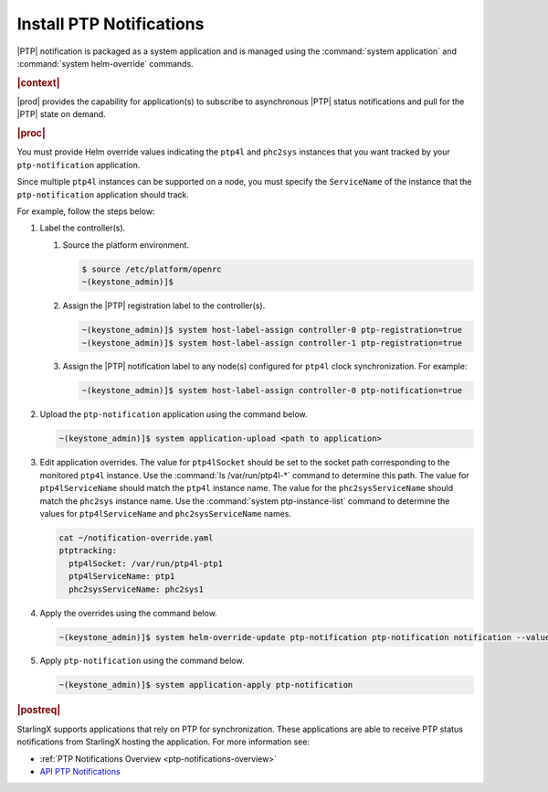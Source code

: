 
.. xqd1614091832213
.. _install-ptp-notifications:

=========================
Install PTP Notifications
=========================

|PTP| notification is packaged as a system application and is managed
using the :command:`system application` and :command:`system helm-override`
commands.

.. rubric:: |context|

|prod| provides the capability for application\(s\) to subscribe to
asynchronous |PTP| status notifications and pull for the |PTP| state on demand.

.. xbooklink :ref:`|prod-long| System Configuration
    <system-configuration-management-overview>`:

.. only:: partner

   .. include:: /_includes/install-ptp-notifications.rest
      :start-after: steps-for-upgrading-ptp-notification
      :end-before: steps-for-upgrading-ptp-notification

.. rubric:: |proc|

You must provide Helm override values indicating the ``ptp4l`` and ``phc2sys``
instances that you want tracked by your ``ptp-notification`` application.

Since multiple ``ptp4l`` instances can be supported on a node, you must specify
the ``ServiceName`` of the instance that the ``ptp-notification`` application
should track.


For example, follow the steps below:

#. Label the controller(s).

   #.  Source the platform environment.

       .. code-block::

          $ source /etc/platform/openrc
          ~(keystone_admin)]$

   #.  Assign the |PTP| registration label to the controller(s).

       .. code-block::

           ~(keystone_admin)]$ system host-label-assign controller-0 ptp-registration=true
           ~(keystone_admin)]$ system host-label-assign controller-1 ptp-registration=true

   #.  Assign the |PTP| notification label to any node(s) configured for ``ptp4l``
       clock synchronization. For example:

       .. code-block::

           ~(keystone_admin)]$ system host-label-assign controller-0 ptp-notification=true

#. Upload the ``ptp-notification`` application using the command below.

   .. code-block::

       ~(keystone_admin)]$ system application-upload <path to application>

#. Edit application overrides. The value for ``ptp4lSocket`` should be set to
   the socket path corresponding to the monitored ``ptp4l`` instance. Use the
   :command:`ls /var/run/ptp4l-*` command to determine this path. The value for
   ``ptp4lServiceName`` should match the ``ptp4l`` instance name. The value for
   the ``phc2sysServiceName`` should match the ``phc2sys`` instance name. Use
   the :command:`system ptp-instance-list` command to determine the values for
   ``ptp4lServiceName`` and ``phc2sysServiceName`` names.

   .. code-block::

      cat ~/notification-override.yaml
      ptptracking:
        ptp4lSocket: /var/run/ptp4l-ptp1
        ptp4lServiceName: ptp1
        phc2sysServiceName: phc2sys1

#. Apply the overrides using the command below.

   .. code-block::

       ~(keystone_admin)]$ system helm-override-update ptp-notification ptp-notification notification --values notification-override.yaml

#. Apply ``ptp-notification`` using the command below.

   .. code-block::

       ~(keystone_admin)]$ system application-apply ptp-notification

.. rubric:: |postreq|

StarlingX supports applications that rely on PTP for synchronization.
These applications are able to receive PTP status notifications from StarlingX
hosting the application. For more information see:

-  :ref:`PTP Notifications Overview <ptp-notifications-overview>`

-  `API PTP Notifications <https://docs.starlingx.io/api-ref/ptp-notification-armada-app/api_ptp_notifications_definition_v1.html>`__
